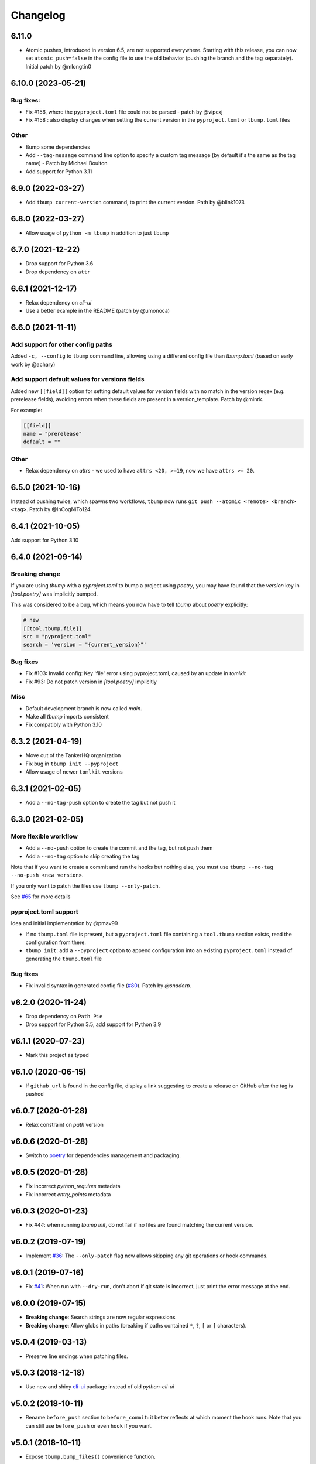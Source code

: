 Changelog
=========

6.11.0
------

* Atomic pushes, introduced in version  6.5, are not supported
  everywhere. Starting with this release, you can now set
  ``atomic_push=false`` in the config file to use the old behavior
  (pushing the branch and the tag separately). Initial patch by @mlongtin0


6.10.0 (2023-05-21)
------------------

Bug fixes:
++++++++++

* Fix #156, where the ``pyproject.toml`` file could not be parsed - patch by @vipcxj
* Fix #158 : also display changes when setting the current version in
  the ``pyproject.toml`` or ``tbump.toml`` files

Other
+++++

* Bump some dependencies
* Add ``--tag-message`` command line option to specify a custom tag message
  (by default it's the same as the tag name) - Patch by Michael Boulton
* Add support for Python 3.11

6.9.0 (2022-03-27)
------------------

* Add ``tbump current-version`` command, to print the current version.
  Path by @blink1073

6.8.0 (2022-03-27)
------------------

* Allow usage of ``python -m tbump`` in addition to just ``tbump``

6.7.0 (2021-12-22)
------------------

* Drop support for Python 3.6
* Drop dependency on ``attr``

6.6.1 (2021-12-17)
------------------

* Relax dependency on `cli-ui`
* Use a better example in the README (patch by @umonoca)

6.6.0 (2021-11-11)
------------------

Add support for other config paths
++++++++++++++++++++++++++++++++++

Added ``-c, --config`` to ``tbump`` command line, allowing using
a different config file than `tbump.toml` (based on early work by
@achary)

Add support default values for versions fields
++++++++++++++++++++++++++++++++++++++++++++++

Added new ``[[field]]`` option for setting default values for version fields
with no match in the version regex (e.g. prerelease fields),
avoiding errors when these fields are present in a version_template.
Patch by @minrk.

For example:

.. code-block:: toml

   [[field]]
   name = "prerelease"
   default = ""

Other
+++++

* Relax dependency on `attrs` - we used to have ``attrs <20, >=19``, now we have ``attrs >= 20``.

6.5.0 (2021-10-16)
------------------

Instead of pushing twice, which spawns two workflows, ``tbump`` now runs
``git push --atomic <remote> <branch> <tag>``. Patch by @InCogNiTo124.

6.4.1 (2021-10-05)
-------------------

Add support for Python 3.10

6.4.0 (2021-09-14)
-------------------

Breaking change
+++++++++++++++

If you are using `tbump` with a `pyproject.toml` to bump a project using `poetry`,
you may have found that the `version` key in `[tool.poetry]` was implicitly bumped.

This was considered to be a bug, which means you now have to tell `tbump` about `poetry` explicitly:

.. code-block:: toml

   # new
   [[tool.tbump.file]]
   src = "pyproject.toml"
   search = 'version = "{current_version}"'

Bug fixes
+++++++++

* Fix #103: Invalid config: Key 'file' error using pyproject.toml,
  caused by an update in `tomlkit`
* Fix #93: Do not patch version in `[tool.poetry]` implicitly

Misc
++++

* Default development branch is now called `main`.
* Make all `tbump` imports consistent
* Fix compatibly with Python 3.10

6.3.2 (2021-04-19)
------------------

* Move out of the TankerHQ organization
* Fix bug in ``tbump init --pyproject``
* Allow usage of newer ``tomlkit`` versions

6.3.1 (2021-02-05)
------------------

* Add a ``--no-tag-push`` option to create the tag but not push it

6.3.0 (2021-02-05)
------------------

More flexible workflow
+++++++++++++++++++++++

* Add a ``--no-push`` option to create the commit and the tag, but not push them
* Add a ``--no-tag`` option to skip creating the tag

Note that if you want to create a commit and run the hooks but nothing else, you
must use ``tbump --no-tag --no-push <new version>``.

If you only want to patch the files use ``tbump --only-patch``.

See `#65 <https://github.com/dmerejkowsky/tbump/issues/65>`_ for more details

pyproject.toml support
++++++++++++++++++++++

Idea and initial implementation by @pmav99

* If no ``tbump.toml`` file is present, but a ``pyproject.toml`` file
  containing a ``tool.tbump`` section exists, read the configuration from
  there.

* ``tbump init``: add a ``--pyproject`` option to append configuration into
  an existing ``pyproject.toml`` instead of generating the ``tbump.toml`` file

Bug fixes
+++++++++

*  Fix invalid syntax in generated config file (`#80 <https://github.com/dmerejkowsky/tbump/pull/80>`_). Patch by `@snadorp`.

v6.2.0 (2020-11-24)
-------------------

* Drop dependency on ``Path Pie``
* Drop support for Python 3.5, add support for Python 3.9

v6.1.1 (2020-07-23)
-------------------

* Mark this project as typed

v6.1.0 (2020-06-15)
-------------------

* If ``github_url`` is found in the config file, display
  a link suggesting to create a release on GitHub after
  the tag is pushed

v6.0.7 (2020-01-28)
-------------------

* Relax constraint on `path` version

v6.0.6 (2020-01-28)
-------------------

* Switch to `poetry <https://python-poetry.org/>`_ for dependencies management and packaging.

v6.0.5 (2020-01-28)
-------------------

* Fix incorrect `python_requires` metadata
* Fix incorrect `entry_points` metadata

v6.0.3 (2020-01-23)
-------------------

* Fix `#44`: when running `tbump init`, do not fail if no files are found matching the current version.

v6.0.2 (2019-07-19)
-------------------

* Implement `#36 <https://github.com/dmerejkowsky/tbump/issues/36>`_: The ``--only-patch`` flag now allows skipping any git operations or hook commands.

v6.0.1 (2019-07-16)
-------------------

* Fix `#41 <https://github.com/dmerejkowsky/tbump/issues/41>`_: When run with ``--dry-run``, don't abort if git state is incorrect, just print the error message at the end.

v6.0.0 (2019-07-15)
-------------------

* **Breaking change**: Search strings are now regular expressions
* **Breaking change**: Allow globs in paths (breaking if paths contained ``*``, ``?``, ``[`` or ``]`` characters).

v5.0.4 (2019-03-13)
-------------------
* Preserve line endings when patching files.

v5.0.3 (2018-12-18)
-------------------

* Use new and shiny `cli-ui <https://pypi.org/project/cli-ui/>`_ package instead of old `python-cli-ui`

v5.0.2 (2018-10-11)
-------------------

* Rename ``before_push`` section to ``before_commit``: it better reflects at which
  moment the hook runs. Note that you can still use ``before_push`` or even ``hook`` if
  you want.

v5.0.1 (2018-10-11)
-------------------

* Expose ``tbump.bump_files()`` convenience function.


v5.0.0 (2018-08-27)
-------------------

* **Breaking change**: tbump can now run hooks *after* the push is made. Thus
  ``[[hook]]`` sections should be renamed to ``[before_push]]``  or
  ``[[after_push]]``:

.. code-block:: ini

  # Before (< 5.0.0), running before commit by default:
  [[hook]]
  name = "some hook"
  cmd = "some command"

  # After (>= 5.00), more explicit syntax:
  [[before_push]]
  name = "some hook"
  cmd = "some command"

  # New feature: running after push is made:
  [[after_push]]
  name = "some other hook"
  cmd = "some other command"

* ``tbump init`` now takes the current version directly on the command line instead of interactively asking for it


v4.0.0 (2018-07-13)
-------------------

* Re-add ``--dry-run``
* Add ``tbump init`` to interactively create the ``tbump.toml`` configuration file

v3.0.1 (2018-07-12)
-------------------

* Bug fix: make sure to push the tag *after* the branch. See `#20 <https://github.com/dmerejkowsky/tbump/issues/20>`_ for the details.

v3.0.0 (2018-05-14)
--------------------

* New feature: you can now specify commands to be run after files have been patched and right before git commands are executed.

.. code-block:: ini

      [[hook]]
      name = "Update Cargo.lock"
      cmd = "cargo check"


v2.0.0 (2018-04-26)
-------------------

* Dry run behavior is now activated by default. We start by computing all the changes and then ask if they look good before doing anything. This also means we no
  longer need to pause right before calling ``git push``. Consequently, the ``--dry-run`` option is gone.

* Fix inconsistency: 'current version' was sometimes called 'old version'.

v1.0.2 (2018-04-09)
-------------------

* Fix printing a big ugly stacktrace when looking for the old version number failed for one or more files.

v1.0.1 (2018-04-05)
-------------------


* Use annotated tags instead of lightweight tags. Patch by @tux3. See `PR #7 <https://github.com/dmerejkowsky/tbump/pull/7>`_ for the rationale.
* When the current branch does not track anything, ask if we should proceed with file replacements and automatic commit and tag (but do not push) instead of aborting immediately.

v1.0.0 (2018-01-16)
-------------------


* First stable release.

Since we use `semver <https://semver.org>`_ this means tbump is now considered stable.

Enjoy!

v0.0.9 (2018-01-13)
-------------------


* Fix regression when using the same file twice

v0.0.8 (2018-01-05)
-------------------

* Allow replacing different types of version. For instance, you may want to write ``pub_version="1.42"`` in one file and ``full_version="1.2.42-rc1"`` in an other.
* Add ``--dry-run`` command line argument
* Improve error handling
* Validate git commit message template
* Validate that current version matches expected regex
* Make sure new version matches the expected regex
* Make sure that custom version templates only contain known groups
* Avoid leaving the repo in an inconsistent state if no match is found
